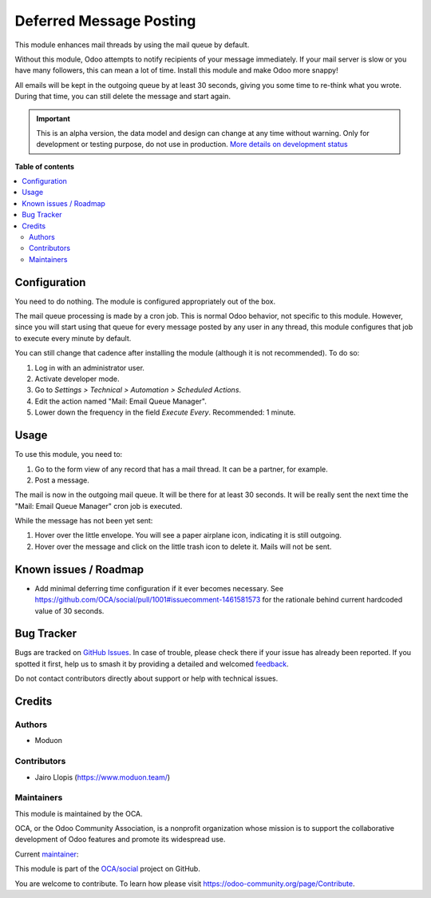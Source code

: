 ========================
Deferred Message Posting
========================

.. 
   !!!!!!!!!!!!!!!!!!!!!!!!!!!!!!!!!!!!!!!!!!!!!!!!!!!!
   !! This file is generated by oca-gen-addon-readme !!
   !! changes will be overwritten.                   !!
   !!!!!!!!!!!!!!!!!!!!!!!!!!!!!!!!!!!!!!!!!!!!!!!!!!!!
   !! source digest: sha256:6aad674f11371a433464afcee8e6c17b58b8d616ab47fe00e5ee0a8e646ff9ec
   !!!!!!!!!!!!!!!!!!!!!!!!!!!!!!!!!!!!!!!!!!!!!!!!!!!!

.. |badge1| image:: https://img.shields.io/badge/maturity-Alpha-red.png
    :target: https://odoo-community.org/page/development-status
    :alt: Alpha
.. |badge2| image:: https://img.shields.io/badge/licence-LGPL--3-blue.png
    :target: http://www.gnu.org/licenses/lgpl-3.0-standalone.html
    :alt: License: LGPL-3
.. |badge3| image:: https://img.shields.io/badge/github-OCA%2Fsocial-lightgray.png?logo=github
    :target: https://github.com/OCA/social/tree/16.0/mail_post_defer
    :alt: OCA/social
.. |badge4| image:: https://img.shields.io/badge/weblate-Translate%20me-F47D42.png
    :target: https://translation.odoo-community.org/projects/social-16-0/social-16-0-mail_post_defer
    :alt: Translate me on Weblate
.. |badge5| image:: https://img.shields.io/badge/runboat-Try%20me-875A7B.png
    :target: https://runboat.odoo-community.org/builds?repo=OCA/social&target_branch=16.0
    :alt: Try me on Runboat

|badge1| |badge2| |badge3| |badge4| |badge5|

This module enhances mail threads by using the mail queue by default.

Without this module, Odoo attempts to notify recipients of your message immediately.
If your mail server is slow or you have many followers, this can mean a lot of time.
Install this module and make Odoo more snappy!

All emails will be kept in the outgoing queue by at least 30 seconds,
giving you some time to re-think what you wrote. During that time,
you can still delete the message and start again.

.. IMPORTANT::
   This is an alpha version, the data model and design can change at any time without warning.
   Only for development or testing purpose, do not use in production.
   `More details on development status <https://odoo-community.org/page/development-status>`_

**Table of contents**

.. contents::
   :local:

Configuration
=============

You need to do nothing. The module is configured appropriately out of the box.

The mail queue processing is made by a cron job. This is normal Odoo behavior,
not specific to this module. However, since you will start using that queue for
every message posted by any user in any thread, this module configures that job
to execute every minute by default.

You can still change that cadence after installing the module (although it is
not recommended). To do so:

#. Log in with an administrator user.
#. Activate developer mode.
#. Go to *Settings > Technical > Automation > Scheduled Actions*.
#. Edit the action named "Mail: Email Queue Manager".
#. Lower down the frequency in the field *Execute Every*. Recommended: 1 minute.

Usage
=====

To use this module, you need to:

#. Go to the form view of any record that has a mail thread. It can be a partner, for example.
#. Post a message.

The mail is now in the outgoing mail queue. It will be there for at least 30
seconds. It will be really sent the next time the "Mail: Email Queue Manager"
cron job is executed.

While the message has not been yet sent:

#.  Hover over the little envelope. You will see a paper airplane icon,
    indicating it is still outgoing.
#.  Hover over the message and click on the little trash icon to delete it.
    Mails will not be sent.

Known issues / Roadmap
======================

*   Add minimal deferring time configuration if it ever becomes necessary. See
    https://github.com/OCA/social/pull/1001#issuecomment-1461581573 for the
    rationale behind current hardcoded value of 30 seconds.

Bug Tracker
===========

Bugs are tracked on `GitHub Issues <https://github.com/OCA/social/issues>`_.
In case of trouble, please check there if your issue has already been reported.
If you spotted it first, help us to smash it by providing a detailed and welcomed
`feedback <https://github.com/OCA/social/issues/new?body=module:%20mail_post_defer%0Aversion:%2016.0%0A%0A**Steps%20to%20reproduce**%0A-%20...%0A%0A**Current%20behavior**%0A%0A**Expected%20behavior**>`_.

Do not contact contributors directly about support or help with technical issues.

Credits
=======

Authors
~~~~~~~

* Moduon

Contributors
~~~~~~~~~~~~

* Jairo Llopis (https://www.moduon.team/)

Maintainers
~~~~~~~~~~~

This module is maintained by the OCA.

.. image:: https://odoo-community.org/logo.png
   :alt: Odoo Community Association
   :target: https://odoo-community.org

OCA, or the Odoo Community Association, is a nonprofit organization whose
mission is to support the collaborative development of Odoo features and
promote its widespread use.

.. |maintainer-Yajo| image:: https://github.com/Yajo.png?size=40px
    :target: https://github.com/Yajo
    :alt: Yajo

Current `maintainer <https://odoo-community.org/page/maintainer-role>`__:

|maintainer-Yajo| 

This module is part of the `OCA/social <https://github.com/OCA/social/tree/16.0/mail_post_defer>`_ project on GitHub.

You are welcome to contribute. To learn how please visit https://odoo-community.org/page/Contribute.
